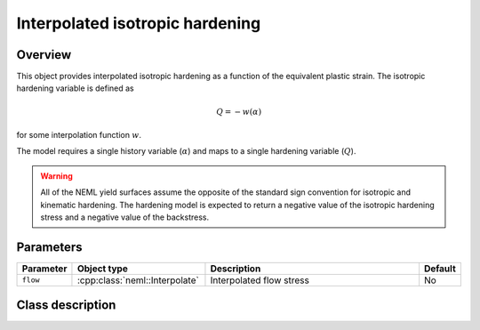 Interpolated isotropic hardening
================================

Overview
--------

This object provides interpolated isotropic hardening as a function of
the equivalent plastic strain.
The isotropic hardening variable is defined as

.. math::
   Q = -w(\alpha)

for some interpolation function :math:`w`.

The model requires a single history variable (:math:`\alpha`)
and maps to a single hardening variable (:math:`Q`).

.. WARNING::
   All of the NEML yield surfaces assume the opposite of the standard
   sign convention for isotropic and kinematic hardening.
   The hardening model is expected to return a negative value of the
   isotropic hardening stress and a negative value of the backstress.

Parameters
----------

.. csv-table::
   :header: "Parameter", "Object type", "Description", "Default"
   :widths: 12, 30, 50, 8

   ``flow``, :cpp:class:`neml::Interpolate`, Interpolated flow stress, No

Class description
-----------------

.. doxygenclass:: neml::InterpolatedIsotropicHardeningRule
   :members:
   :undoc-members:

